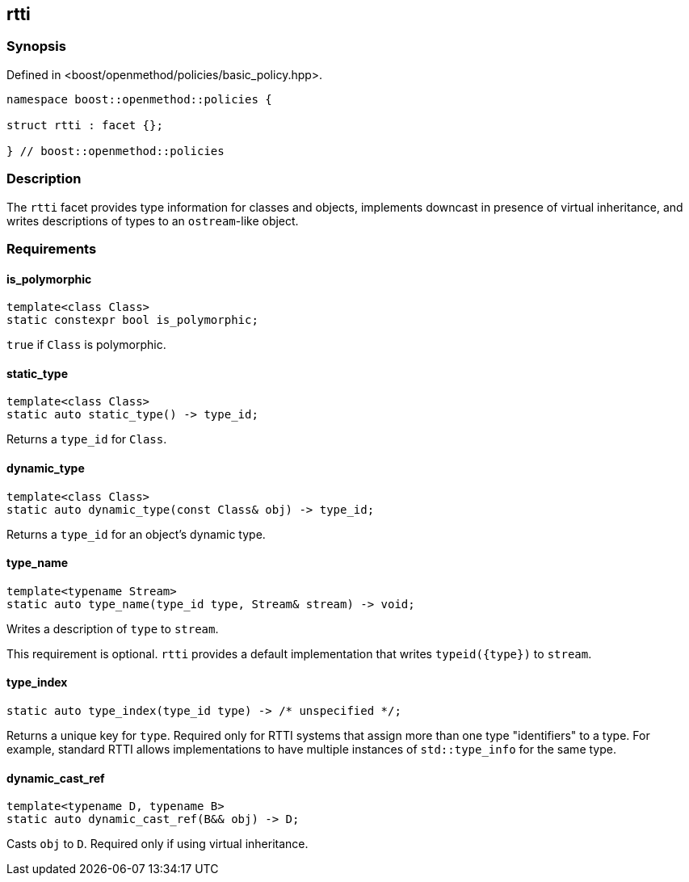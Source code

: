 
## rtti

### Synopsis

Defined in <boost/openmethod/policies/basic_policy.hpp>.

```c++
namespace boost::openmethod::policies {

struct rtti : facet {};

} // boost::openmethod::policies
```

### Description

The `rtti` facet provides type information for classes and objects, implements
downcast in presence of virtual inheritance, and writes descriptions of types to
an `ostream`-like object.

### Requirements

#### is_polymorphic

```c++
template<class Class>
static constexpr bool is_polymorphic;
```

`true` if `Class` is polymorphic.

#### static_type

```c++
template<class Class>
static auto static_type() -> type_id;
```

Returns a `type_id` for `Class`.

#### dynamic_type

```c++
template<class Class>
static auto dynamic_type(const Class& obj) -> type_id;
```

Returns a `type_id` for an object's dynamic type.

#### type_name

```c++
template<typename Stream>
static auto type_name(type_id type, Stream& stream) -> void;
```

Writes a description of `type` to `stream`.

This requirement is optional. `rtti` provides a default implementation that writes `typeid({type})` to `stream`.

#### type_index

```c++
static auto type_index(type_id type) -> /* unspecified */;
```

Returns a unique key for `type`. Required only for RTTI systems that assign more
than one type "identifiers" to a type. For example, standard RTTI allows
implementations to have multiple instances of `std::type_info` for the same
type.

#### dynamic_cast_ref

```c++
template<typename D, typename B>
static auto dynamic_cast_ref(B&& obj) -> D;
```

Casts `obj` to `D`. Required only if using virtual inheritance.
